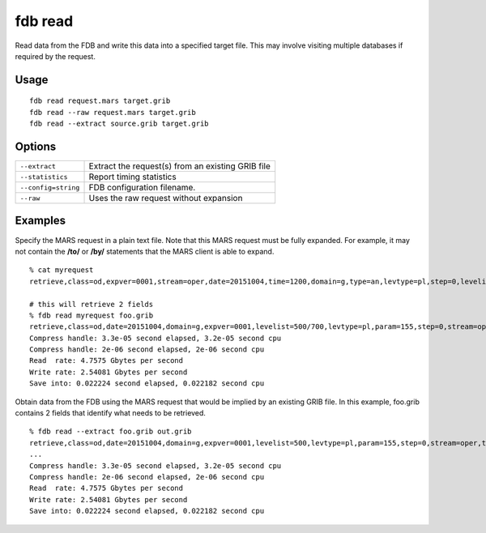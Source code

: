 fdb read
========

Read data from the FDB and write this data into a specified target file. This may involve visiting multiple databases if required by the request.

Usage
-----
::

  fdb read request.mars target.grib
  fdb read --raw request.mars target.grib
  fdb read --extract source.grib target.grib

Options
-------

+----------------------------------------+-----------------------------------------------------------------------------------------+
| ``--extract``                          | Extract the request(s) from an existing GRIB file                                       |
+----------------------------------------+-----------------------------------------------------------------------------------------+
| ``--statistics``                       | Report timing statistics                                                                |
+----------------------------------------+-----------------------------------------------------------------------------------------+
| ``--config=string``                    | FDB configuration filename.                                                             |
+----------------------------------------+-----------------------------------------------------------------------------------------+
| ``--raw``                              | Uses the raw request without expansion                                                  |
+----------------------------------------+-----------------------------------------------------------------------------------------+

Examples
--------

Specify the MARS request in a plain text file.  
Note that this MARS request must be fully expanded. For example, it may not contain the **/to/** or **/by/** statements that the MARS client is able to expand.
::

  % cat myrequest
  retrieve,class=od,expver=0001,stream=oper,date=20151004,time=1200,domain=g,type=an,levtype=pl,step=0,levelist=700,param=155
  
  # this will retrieve 2 fields
  % fdb read myrequest foo.grib
  retrieve,class=od,date=20151004,domain=g,expver=0001,levelist=500/700,levtype=pl,param=155,step=0,stream=oper,time=1200,type=an
  Compress handle: 3.3e-05 second elapsed, 3.2e-05 second cpu
  Compress handle: 2e-06 second elapsed, 2e-06 second cpu
  Read  rate: 4.7575 Gbytes per second
  Write rate: 2.54081 Gbytes per second
  Save into: 0.022224 second elapsed, 0.022182 second cpu


Obtain data from the FDB using the MARS request that would be implied by an existing GRIB file. In this example, foo.grib contains 2 fields that identify what needs to be retrieved.
::

  % fdb read --extract foo.grib out.grib
  retrieve,class=od,date=20151004,domain=g,expver=0001,levelist=500,levtype=pl,param=155,step=0,stream=oper,time=1200,type=an
  ...
  Compress handle: 3.3e-05 second elapsed, 3.2e-05 second cpu
  Compress handle: 2e-06 second elapsed, 2e-06 second cpu
  Read  rate: 4.7575 Gbytes per second
  Write rate: 2.54081 Gbytes per second
  Save into: 0.022224 second elapsed, 0.022182 second cpu
